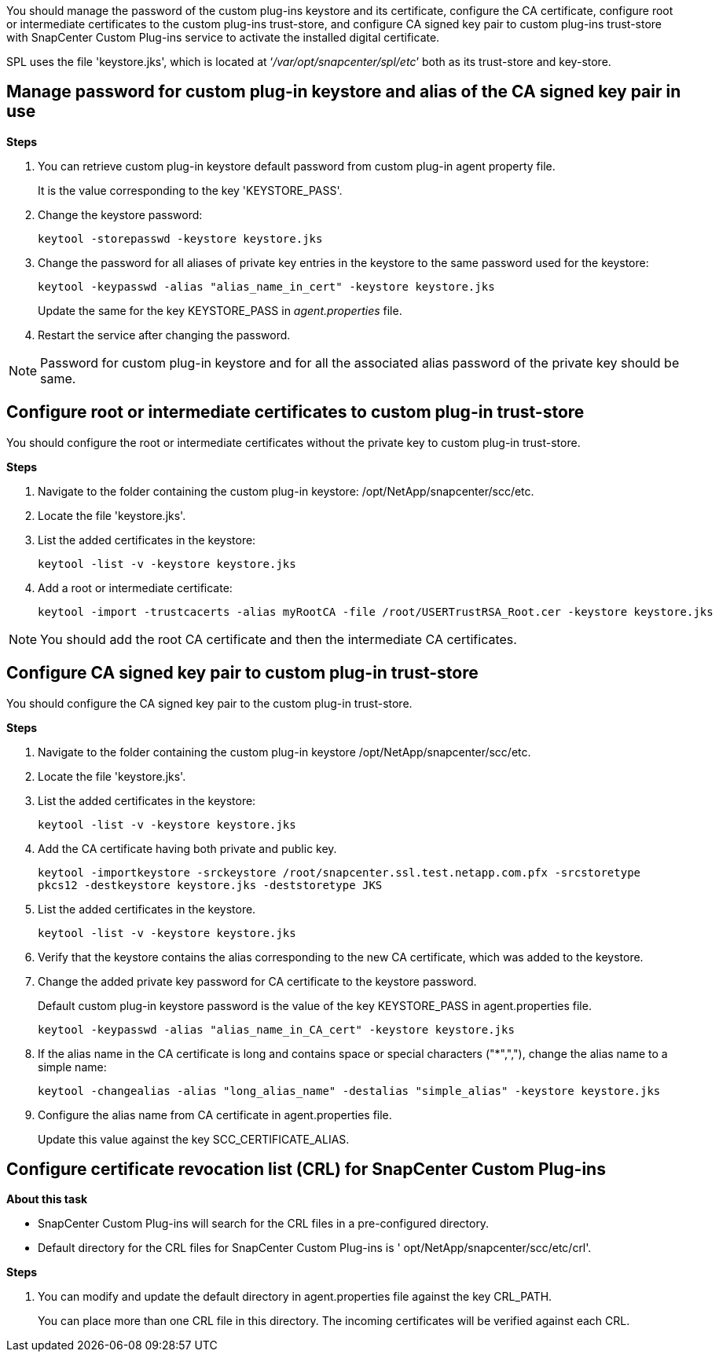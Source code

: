 You should manage the password of the custom plug-ins keystore and its certificate, configure the CA certificate, configure  root or intermediate certificates to the custom plug-ins trust-store, and configure CA signed key pair to custom plug-ins trust-store  with SnapCenter Custom Plug-ins service to activate the installed digital certificate.

SPL uses the file 'keystore.jks', which is located at ‘_/var/opt/snapcenter/spl/etc_’ both as its trust-store and key-store.

== Manage password for custom plug-in keystore and alias of the CA signed key pair in use

*Steps*

. You can retrieve custom plug-in keystore default password from custom plug-in agent property file.
+
It is the value corresponding to the key 'KEYSTORE_PASS'.

. Change the keystore password:
+
    keytool -storepasswd -keystore keystore.jks

. Change the password for all aliases of private key entries in the keystore to the same password used for the keystore:
+
  keytool -keypasswd -alias "alias_name_in_cert" -keystore keystore.jks

+
Update the same for the key KEYSTORE_PASS in _agent.properties_ file.
.  Restart the service after changing the password.

[NOTE]

Password for custom plug-in keystore and for all the associated alias password of the private key should be same.

== Configure root or intermediate certificates to custom plug-in trust-store

You should configure the root or intermediate certificates without the private key to custom plug-in trust-store.

*Steps*

. Navigate to the folder containing the custom plug-in keystore:  /opt/NetApp/snapcenter/scc/etc.

. Locate the file 'keystore.jks'.

. List the added certificates in the keystore:
+
`keytool -list -v -keystore keystore.jks`

. Add a root or intermediate certificate:

  keytool -import -trustcacerts -alias myRootCA -file /root/USERTrustRSA_Root.cer -keystore keystore.jks

[NOTE]

You should add the root CA certificate and then the intermediate CA certificates.

== Configure CA signed key pair to custom plug-in trust-store

You should configure the CA signed key pair to the custom plug-in trust-store.

*Steps*

. Navigate to the folder containing the custom plug-in keystore /opt/NetApp/snapcenter/scc/etc.

. Locate the file 'keystore.jks'.

. List the added certificates in the keystore:
+
`keytool -list -v -keystore keystore.jks`

. Add the CA certificate having both private and public key.
+
`keytool -importkeystore -srckeystore /root/snapcenter.ssl.test.netapp.com.pfx -srcstoretype pkcs12 -destkeystore keystore.jks -deststoretype JKS`

. List the added certificates in the keystore.
+
`keytool -list -v -keystore keystore.jks`

.  Verify that the keystore contains the alias corresponding to the new CA certificate, which was added to the keystore.

. Change the added private key password for CA certificate to the keystore password.
+
Default custom plug-in keystore password is the value of the key KEYSTORE_PASS in agent.properties file.

  keytool -keypasswd -alias "alias_name_in_CA_cert" -keystore keystore.jks

. If the alias name in the CA certificate is long and contains space or special characters ("*",","), change the alias name to a simple name:

    keytool -changealias -alias "long_alias_name" -destalias "simple_alias" -keystore keystore.jks

. Configure the alias name from CA certificate in agent.properties file.
+
Update this value against the key SCC_CERTIFICATE_ALIAS.


== Configure certificate revocation list (CRL) for SnapCenter Custom Plug-ins

*About this task*

* SnapCenter Custom Plug-ins will search for the CRL files in a pre-configured directory.
* Default directory for the CRL files for SnapCenter Custom Plug-ins is ' opt/NetApp/snapcenter/scc/etc/crl'.

*Steps*

. You can modify and update the default directory in agent.properties file against the key CRL_PATH.
+
You can place more than one CRL file in this directory. The incoming certificates will be verified against each CRL.
